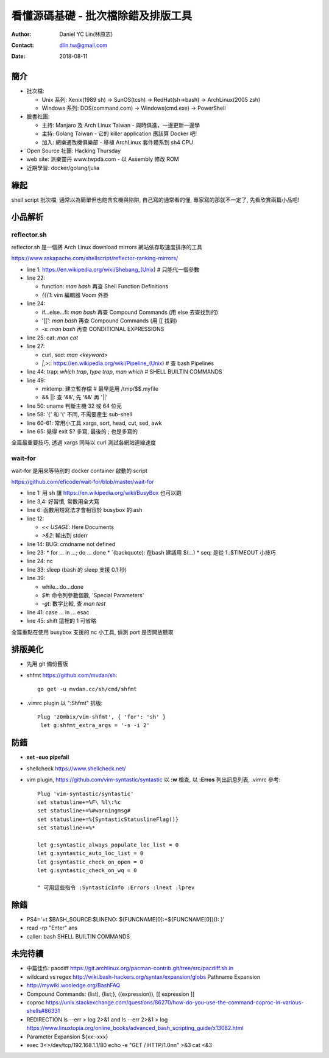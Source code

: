 =====================================
 看懂源碼基礎 - 批次檔除錯及排版工具
=====================================

:Author: Daniel YC Lin(林原志)
:Contact: dlin.tw@gmail.com
:Date: 2018-08-11

簡介
====

* 批次檔:

  * Unix 系列:  Xenix(1989 sh) -> SunOS(tcsh) -> RedHat(sh->bash) -> ArchLinux(2005 zsh)
  * Windows 系列: DOS(command.com) -> Windows(cmd.exe) -> PowerShell
* 臉書社團:

  * 主持: Manjaro 及 Arch Linux Taiwan - 與時俱進，一邊更新一邊學
  * 主持: Golang Taiwan - 它的 killer application 應該算 Docker 吧!
  * 加入: 網樂通改機俱樂部 - 移植 ArchLinux 套件體系到 sh4 CPU
* Open Source 社團: Hacking Thursday
* web site: 派樂靈丹 www.twpda.com - 以 Assembly 修改 ROM
* 近期學習: docker/golang/julia

緣起
====

shell script 批次檔, 通常以為簡單但也飽含玄機與陷阱, 自己寫的通常看的懂,
專家寫的那就不一定了, 先看欣賞兩篇小品吧!

小品解析
========

reflector.sh
------------

reflector.sh 是一個將 Arch Linux download mirrors 網站依存取速度排序的工具

https://www.askapache.com/shellscript/reflector-ranking-mirrors/

* line 1: https://en.wikipedia.org/wiki/Shebang_(Unix)  # 只能代一個參數
* line 22:

  * function: `man bash` 再查 Shell Function Definitions
  * `{{{1`: vim 編輯器 Voom 外掛

* line 24:

  * if...else...fi: `man bash` 再查 Compound Commands (用 else 去查找到的)
  * '[[': `man bash` 再查 Compound Commands (用 \[\[ 找到)
  * `-s`: `man bash` 再查 CONDITIONAL EXPRESSIONS

* line 25: cat: `man cat`
* line 27:

  * curl, sed: `man <keyword>`
  * `|,>`:: https://en.wikipedia.org/wiki/Pipeline_(Unix) # 查 bash Pipelines

* line 44: trap: `which trap`, `type trap`, `man which` # SHELL BUILTIN COMMANDS
* line 49:

  * mktemp: 建立暫存檔 # 最早是用 /tmp/$$.myfile
  * && ||: 查 '&&', 先 '&&' 再 '||'

* line 50: uname 判斷主機 32 或 64 位元
* line 58: '{' 和 '(' 不同, 不需要產生 sub-shell
* line 60-61: 常用小工具 xargs, sort, head, cut, sed, awk
* line 65: 覺得 exit $? 多寫, 最後的 ; 也是多寫的

全篇最重要技巧, 透過 xargs 同時以 curl 測試各網站連線速度

wait-for
--------

wait-for 是用來等待別的 docker container 啟動的 script

https://github.com/eficode/wait-for/blob/master/wait-for

* line 1: 用 sh 讓 https://en.wikipedia.org/wiki/BusyBox 也可以跑
* line 3,4: 好習慣, 常數用全大寫
* line 6: 函數用短寫法才會相容於 busybox 的 ash
* line 12:

  * `<< USAGE`: Here Documents
  * `>&2`: 輸出到 stderr
* line 14: BUG: cmdname not defined
* line 23:
  * for ... in ...; do ... done
  * \`(backquote): 在bash 建議用 $(...)
  * seq: 是從 1..$TIMEOUT 小技巧
* line 24: nc
* line 33: sleep (bash 的 sleep 支援 0.1 秒)
* line 39:

  * while...do...done
  * `$#`: 命令列參數個數, 'Special Parameters'
  * `-gt`: 數字比較, 查 `man test`

* line 41: case ... in ... esac
* line 45: shift 這裡的 1 可省略

全篇重點在使用 busybox 支援的 nc 小工具, 偵測 port 是否開放聽取

排版美化
========

* 先用 git 備份舊版
* shfmt https://github.com/mvdan/sh::

    go get -u mvdan.cc/sh/cmd/shfmt

* .vimrc plugin 以 ":Shfmt" 排版::

    Plug 'z0mbix/vim-shfmt', { 'for': 'sh' }
     let g:shfmt_extra_args = '-s -i 2'

防錯
====

* **set -euo pipefail**
* shellcheck https://www.shellcheck.net/

* vim plugin, https://github.com/vim-syntastic/syntastic
  以 **:w** 檢查, 以 **:Erros** 列出訊息列表, .vimrc 參考::

    Plug 'vim-syntastic/syntastic'
    set statusline+=%F\ %l\:%c
    set statusline+=%#warningmsg#
    set statusline+=%{SyntasticStatuslineFlag()}
    set statusline+=%*

    let g:syntastic_always_populate_loc_list = 0
    let g:syntastic_auto_loc_list = 0
    let g:syntastic_check_on_open = 0
    let g:syntastic_check_on_wq = 0

    " 可用這些指令 :SyntasticInfo :Errors :lnext :lprev

除錯
====

* PS4='+\t $BASH_SOURCE:$LINENO: ${FUNCNAME[0]:+${FUNCNAME[0]}(): }'
* read -rp "Enter" ans
* caller: bash SHELL BUILTIN COMMANDS

未完待續
========

* 中篇佳作: pacdiff https://git.archlinux.org/pacman-contrib.git/tree/src/pacdiff.sh.in
* wildcard vs regex http://wiki.bash-hackers.org/syntax/expansion/globs Pathname Expansion
* http://mywiki.wooledge.org/BashFAQ
* Compound Commands: (list), {list;}, ((expression)), [[ expression ]]
* coproc https://unix.stackexchange.com/questions/86270/how-do-you-use-the-command-coproc-in-various-shells#86331
* REDIRECTION  ls --err > log 2>&1  and ls --err 2>&1 > log https://www.linuxtopia.org/online_books/advanced_bash_scripting_guide/x13082.html
* Parameter Expansion ${xx:-xxx}
* exec 3<>/dev/tcp/192.168.1.1/80
  echo -e "GET / HTTP/1.0\n\n" >&3
  cat <&3

.. ref: http://docutils.sourceforge.net/docs/user/rst/cheatsheet.txt
.. vim:et sta
.. ex:set sw=2 ts=2:
